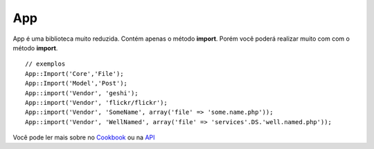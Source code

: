 App
###

App é uma biblioteca muito reduzida. Contém apenas o método **import**.
Porém você poderá realizar muito com com o método **import**.

::

    // exemplos
    App::Import('Core','File');
    App::Import('Model','Post');
    App::import('Vendor', 'geshi');
    App::import('Vendor', 'flickr/flickr');
    App::import('Vendor', 'SomeName', array('file' => 'some.name.php'));
    App::import('Vendor', 'WellNamed', array('file' => 'services'.DS.'well.named.php'));

Você pode ler mais sobre no
`Cookbook <https://book.cakephp.org/view/936/Importing-Controllers-Models-Components-Behaviors->`_
ou na `API <http://api13.cakephp.org/class/app#method-Appimport>`_
